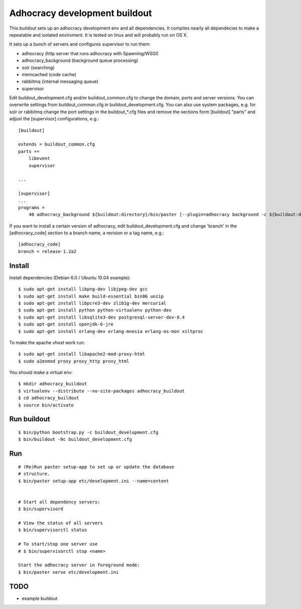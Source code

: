 Adhocracy development buildout  
==============================
 
This buildout sets up an adhocracy development env and all dependencies.
It compiles nearly all dependecies to make a repeatable and isolated 
enviroment. It is tested on linux and will probably run on OS X.

It sets up a bunch of servers and configures supervisor to run them:

* adhocracy (http server that runs adhocracy with Spawning/WSGI)
* adhocracy_background (background queue processing)
* solr (searching)
* memcached (code cache)
* rabbitmq (internal messaging queue)
* supervisor 

Edit buildout_development.cfg and/or buildout_common.cfg to change the
domain, ports and server versions. You can overwrite settings from
buildout_common.cfg in buildout_development.cfg. You can also use
system packages, e.g. for solr or rabbitmq change the port settings in
the buildout_*.cfg files and remove the sections form [buildout]
"parts" and adjust the [supervisor] configurations, e.g.::

    [buildout]
    
    extends = buildout_common.cfg
    parts += 
        libevent
        supervisor

    ...
    
    [supervisor]
    ...
    programs =
        40 adhocracy_background ${buildout:directory}/bin/paster [--plugin=adhocracy background -c ${buildout:directory}/etc/development.ini]

If you want to install a certain version of adhocracy, edit 
buildout_development.cfg and change 'branch' in the [adhocracy_code] 
section to a branch name, a revision or a tag name, e.g.::

    [adhocracy_code]
    branch = release-1.2a2


Install 
--------

Install dependencies (Debian 6.0 / Ubuntu 10.04 example)::

   $ sudo apt-get install libpng-dev libjpeg-dev gcc
   $ sudo apt-get install make build-essential bin86 unzip 
   $ sudo apt-get install libpcre3-dev zlib1g-dev mercurial
   $ sudo apt-get install python python-virtualenv python-dev
   $ sudo apt-get install libsqlite3-dev postgresql-server-dev-8.4
   $ sudo apt-get install openjdk-6-jre 
   $ sudo apt-get install erlang-dev erlang-mnesia erlang-os-mon xsltproc

To make the apache vhost work run::

   $ sudo apt-get install libapache2-mod-proxy-html
   $ sudo a2enmod proxy proxy_http proxy_html

You should make a virtual env::

   $ mkdir adhocracy_buildout 
   $ virtualenv --distribute --no-site-packages adhocracy_buildout
   $ cd adhocracy_buildout 
   $ source bin/activate


Run buildout
------------

::

   $ bin/python bootstrap.py -c buildout_development.cfg
   $ bin/buildout -Nc buildout_development.cfg


Run
---

::

   # (Re)Run paster setup-app to set up or update the database
   # structure.
   $ bin/paster setup-app etc/development.ini --name=content


   # Start all dependency servers:
   $ bin/supervisord 
     
   # View the status of all servers
   $ bin/supervisorctl status

   # To start/stop one server use
   # $ bin/supervisorctl stop <name>

   Start the adhocracy server in foreground mode:
   $ bin/paster serve etc/development.ini



TODO
-------

* example buildout



